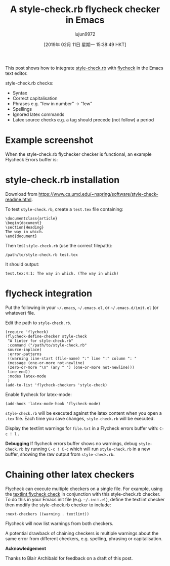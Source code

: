 #+TITLE: A style-check.rb flycheck checker in Emacs
#+URL: https://www.macs.hw.ac.uk/~rs46/posts/2018-12-29-stylecheck-flycheck.html
#+AUTHOR: lujun9972
#+TAGS: raw
#+DATE: [2019年 02月 11日 星期一 15:38:49 HKT]
#+LANGUAGE:  zh-CN
#+OPTIONS:  H:6 num:nil toc:t \n:nil ::t |:t ^:nil -:nil f:t *:t <:nil

This post shows how to integrate [[https://www.cs.umd.edu/~nspring/software/style-check-readme.html][style-check.rb]] with [[https://www.flycheck.org][flycheck]] in the Emacs text editor.

style-check.rb checks:

- Syntax
- Correct capitalisation
- Phrases e.g. “few in number” → “few”
- Spellings
- Ignored latex commands
- Latex source checks e.g. a
  tag should precede (not follow) a period

* Example screenshot
    :PROPERTIES:
    :CUSTOM_ID: example-screenshot
    :END:

When the style-check.rb flychecker checker is functional, an example Flycheck Errors buffer is:

[[https://www.macs.hw.ac.uk/~rs46/images/site/style-check-flycheck.jpg]]

* style-check.rb installation
    :PROPERTIES:
    :CUSTOM_ID: style-check.rb-installation
    :END:

Download from [[https://www.cs.umd.edu/~nspring/software/style-check-readme.html]].

To test =style-check.rb=, create a =test.tex= file containing:

#+BEGIN_EXAMPLE
    \documentclass{article}
    \begin{document}
    \section{Heading}
    The way in which.
    \end{document}
#+END_EXAMPLE

Then test =style-check.rb= (use the correct filepath):

#+BEGIN_EXAMPLE
    /path/to/style-check.rb test.tex
#+END_EXAMPLE

It should output:

#+BEGIN_EXAMPLE
    test.tex:4:1: The way in which. (The way in which)
#+END_EXAMPLE

* flycheck integration
    :PROPERTIES:
    :CUSTOM_ID: flycheck-integration
    :END:

Put the following in your =~/.emacs=, =~/.emacs.el=, or =~/.emacs.d/init.el= (or whatever) file.

Edit the path to =style-check.rb=.

#+BEGIN_EXAMPLE
    (require 'flycheck)
    (flycheck-define-checker style-check
     "A linter for style-check.rb"
     :command ("/path/to/style-check.rb"
     source-inplace)
     :error-patterns
     ((warning line-start (file-name) ":" line ":" column ": "
     (message (one-or-more not-newline)
     (zero-or-more "\n" (any " ") (one-or-more not-newline)))
     line-end))
     :modes latex-mode
     )
    (add-to-list 'flycheck-checkers 'style-check)
#+END_EXAMPLE

Enable flycheck for latex-mode:

#+BEGIN_EXAMPLE
    (add-hook 'latex-mode-hook 'flycheck-mode)
#+END_EXAMPLE

=style-check.rb= will be executed against the latex content when you open a =.tex= file. Each time you save changes, =style-check.rb= will be executed.

Display the textlint warnings for =file.txt= in a Flycheck errors buffer with: =C-c ! l= .

*Debugging* If flycheck errors buffer shows no warnings, debug =style-check.rb= by running =C-c ! C-c= which will run =style-check.rb= in a new buffer, showing the raw output from =style-check.rb=.

* Chaining other latex checkers
    :PROPERTIES:
    :CUSTOM_ID: chaining-other-latex-checkers
    :END:

Flycheck can execute multiple checkers on a single file. For example, using the [[./2018-12-25-textlint-flycheck.html][textlint flycheck check]] in conjunction with this style-check.rb checker. To do this in your Emacs init file (e.g. =~/.init.el=), define the textlint checker then modify the style-check.rb checker to include:

#+BEGIN_EXAMPLE
    :next-checkers ((warning . textlint))
#+END_EXAMPLE


Flycheck will now list warnings from both checkers.

A potential drawback of chaining checkers is multiple warnings about the same error from different checkers, e.g. spelling, phrasing or capitalisation.

*Acknowledgement*

Thanks to Blair Archibald for feedback on a draft of this post.
